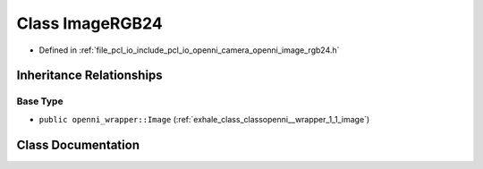 .. _exhale_class_classopenni__wrapper_1_1_image_r_g_b24:

Class ImageRGB24
================

- Defined in :ref:`file_pcl_io_include_pcl_io_openni_camera_openni_image_rgb24.h`


Inheritance Relationships
-------------------------

Base Type
*********

- ``public openni_wrapper::Image`` (:ref:`exhale_class_classopenni__wrapper_1_1_image`)


Class Documentation
-------------------


.. doxygenclass:: openni_wrapper::ImageRGB24
   :members:
   :protected-members:
   :undoc-members:
